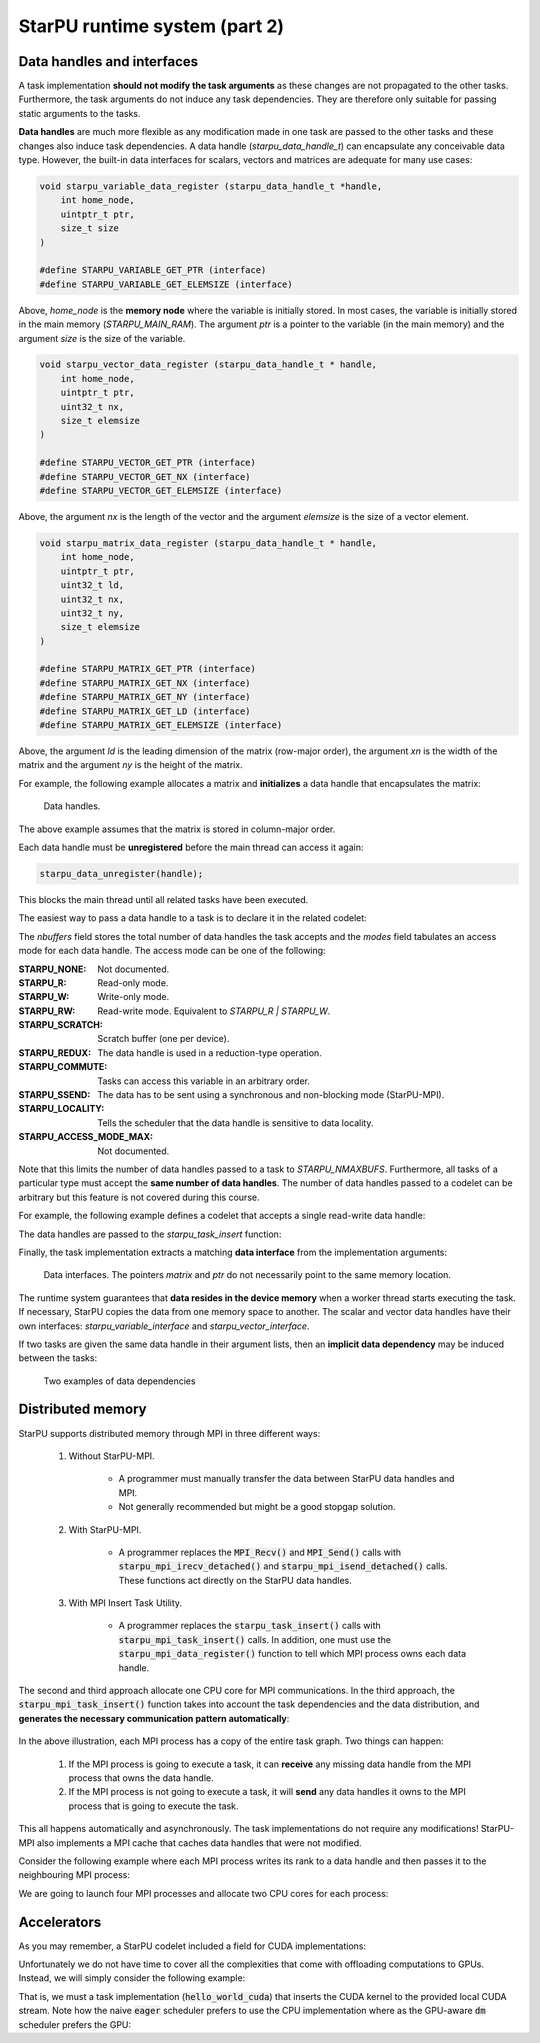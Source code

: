 StarPU runtime system (part 2)
------------------------------

.. objectives::

 - Understand more about StarPU
 - Understand how StarPU supports distributed memory
 - Understand how StarPU supports GPUs

Data handles and interfaces
^^^^^^^^^^^^^^^^^^^^^^^^^^^

A task implementation **should not modify the task arguments** as these changes are not propagated to the other tasks.
Furthermore, the task arguments do not induce any task dependencies.
They are therefore only suitable for passing static arguments to the tasks.

**Data handles** are much more flexible as any modification made in one task are passed to the other tasks and these changes also induce task dependencies.
A data handle (`starpu_data_handle_t`) can encapsulate any conceivable data type.
However, the built-in data interfaces for scalars, vectors and matrices are adequate for many use cases:

.. code-block:: c
    
    void starpu_variable_data_register (starpu_data_handle_t *handle,
        int home_node,
        uintptr_t ptr,
        size_t size 
    )
    
    #define STARPU_VARIABLE_GET_PTR (interface)
    #define STARPU_VARIABLE_GET_ELEMSIZE (interface)

Above, `home_node` is the **memory node** where the variable is initially stored.
In most cases, the variable is initially stored in the main memory (`STARPU_MAIN_RAM`).
The argument `ptr` is a pointer to the variable (in the main memory) and the argument `size` is the size of the variable.
    
.. code-block:: c

    void starpu_vector_data_register (starpu_data_handle_t * handle,
        int home_node,
        uintptr_t ptr,
        uint32_t nx,
        size_t elemsize 
    )
    
    #define STARPU_VECTOR_GET_PTR (interface)
    #define STARPU_VECTOR_GET_NX (interface)
    #define STARPU_VECTOR_GET_ELEMSIZE (interface)

Above, the argument `nx` is the length of the vector and the argument `elemsize` is the size of a vector element.
    
.. code-block:: c

    void starpu_matrix_data_register (starpu_data_handle_t * handle,
        int home_node,
        uintptr_t ptr,
        uint32_t ld,
        uint32_t nx,
        uint32_t ny,
        size_t elemsize 
    )
    
    #define STARPU_MATRIX_GET_PTR (interface)
    #define STARPU_MATRIX_GET_NX (interface)
    #define STARPU_MATRIX_GET_NY (interface)
    #define STARPU_MATRIX_GET_LD (interface)
    #define STARPU_MATRIX_GET_ELEMSIZE (interface)

Above, the argument `ld` is the leading dimension of the matrix (row-major order), the argument `xn` is the width of the matrix and the argument `ny` is the height of the matrix.

For example, the following example allocates a matrix and **initializes** a data handle that encapsulates the matrix:

.. code-block:: c
    :linenos:
    :emphasize-lines: 2-4

    double *matrix = malloc(width * ld * sizeof(double));
    starpu_data_handle_t handle;
    starpu_matrix_data_register(&handle, STARPU_MAIN_RAM,
        (uintptr_t)matrix, ld, height, width, sizeof(double));

.. figure:: img/starpu_handles1.png

   Data handles.
        
The above example assumes that the matrix is stored in column-major order.

Each data handle must be **unregistered** before the main thread can access it again:

.. code-block:: c

    starpu_data_unregister(handle);
    
This blocks the main thread until all related tasks have been executed.

The easiest way to pass a data handle to a task is to declare it in the related codelet:
    
.. code-block:: c
    :linenos:
    :emphasize-lines: 18,19

    struct starpu_codelet
    {
        uint32_t where;
        int (*can_execute)(unsigned workerid, struct starpu_task *task, unsigned nimpl);
        enum starpu_codelet_type type;
        int max_parallelism;
        starpu_cpu_func_t cpu_func STARPU_DEPRECATED;
        starpu_cuda_func_t cuda_func STARPU_DEPRECATED;
        starpu_opencl_func_t opencl_func STARPU_DEPRECATED;
        starpu_cpu_func_t cpu_funcs[STARPU_MAXIMPLEMENTATIONS];
        starpu_cuda_func_t cuda_funcs[STARPU_MAXIMPLEMENTATIONS];
        char cuda_flags[STARPU_MAXIMPLEMENTATIONS];
        starpu_opencl_func_t opencl_funcs[STARPU_MAXIMPLEMENTATIONS];
        char opencl_flags[STARPU_MAXIMPLEMENTATIONS];
        starpu_mic_func_t mic_funcs[STARPU_MAXIMPLEMENTATIONS];
        starpu_mpi_ms_func_t mpi_ms_funcs[STARPU_MAXIMPLEMENTATIONS];
        const char *cpu_funcs_name[STARPU_MAXIMPLEMENTATIONS];
        int nbuffers;
        enum starpu_data_access_mode modes[STARPU_NMAXBUFS];
        enum starpu_data_access_mode *dyn_modes;
        unsigned specific_nodes;
        int nodes[STARPU_NMAXBUFS];
        int *dyn_nodes;
        struct starpu_perfmodel *model;
        struct starpu_perfmodel *energy_model;
        unsigned long per_worker_stats[STARPU_NMAXWORKERS];
        const char *name;
        unsigned color;
        int flags;
        int checked;
    };

The `nbuffers` field stores the total number of data handles the task accepts and the `modes` field tabulates an access mode for each data handle.
The access mode can be one of the following:

:STARPU_NONE:               Not documented.
:STARPU_R:                  Read-only mode.
:STARPU_W:                  Write-only mode.
:STARPU_RW:                 Read-write mode. Equivalent to `STARPU_R | STARPU_W`.
:STARPU_SCRATCH:            Scratch buffer (one per device).
:STARPU_REDUX:              The data handle is used in a reduction-type operation.
:STARPU_COMMUTE:            Tasks can access this variable in an arbitrary order.
:STARPU_SSEND:              The data has to be sent using a synchronous and non-blocking mode (StarPU-MPI).
:STARPU_LOCALITY:           Tells the scheduler that the data handle is sensitive to data locality.
:STARPU_ACCESS_MODE_MAX:    Not documented.
    
Note that this limits the number of data handles passed to a task to `STARPU_NMAXBUFS`.
Furthermore, all tasks of a particular type must accept the **same number of data handles**.
The number of data handles passed to a codelet can be arbitrary but this feature is not covered during this course.

For example, the following example defines a codelet that accepts a single read-write data handle:

.. code-block:: c
    :linenos:
    :emphasize-lines: 4-5

    struct starpu_codelet codelet =
    {
        .cpu_funcs = { func },
        .nbuffers = 1,
        .modes = { STARPU_RW }
    };

The data handles are passed to the `starpu_task_insert` function:
    
.. code-block:: c
    :linenos:
    :emphasize-lines: 3-4
    
    starpu_task_insert(
        &codelet,
        STARPU_RW,
        handle,
        0);

Finally, the task implementation extracts a matching **data interface** from the implementation arguments:

.. code-block:: c
    :linenos:
    :emphasize-lines: 3-4,6-9

    void func(void *buffers[], void *args)
    {
        struct starpu_matrix_interface *interface =
            (struct starpu_matrix_interface *)buffers[0];

        double *ptr = (double *) STARPU_MATRIX_GET_PTR(interface);
        int height = STARPU_MATRIX_GET_NX(interface);
        int width = STARPU_MATRIX_GET_NY(interface);
        int ld = STARPU_MATRIX_GET_LD(interface);

        process(height, width, ld, ptr);
    }


.. figure:: img/starpu_handles2.png

   Data interfaces. The pointers `matrix` and `ptr` do not necessarily point to the same memory location.

The runtime system guarantees that **data resides in the device memory** when a worker thread starts executing the task.
If necessary, StarPU copies the data from one memory space to another.
The scalar and vector data handles have their own interfaces: `starpu_variable_interface` and `starpu_vector_interface`.

If two tasks are given the same data handle in their argument lists, then an **implicit data dependency** may be induced between the tasks:

.. figure:: img/starpu_depedencies.png

   Two examples of data dependencies

.. challenge::

    Modify the example below as follows:
    
        1. Write a new task implementation (`add_cpu`) that 
        
            - accepts three data handles (variable / `int`) as arguments (`buffers[0]`, `buffers[1]` and `buffers[2]`),
            
            - extracts the data interfaces from `buffers`: `a_i`, `b_i` and `c_i`
        
            - adds up the first two arguments and stores the result to the third argument. 
        
        2. Write the corresponding codelet (`add_cl`).
        
            - Remember, the first two data handles are `STARPU_R` and the third `STARPU_W`.
        
        3. Create three integer variables (`int`): `a`, `b` and `c`. Initialize `b` to `7`.
        
        4. Register a data handle for each variable: `a_h`, `b_h` and `c_h`.
        
        5. Insert an `init_cl` task that initializes `a_h` to 10.
        
        6. Insert an `add_cl` task and give `a_h`, `b_h` and `c_h` as arguments.
        
        7. Unregister `a_h`, `b_h` and `c_h`.
        
        8. Print the variables `a`, `b` and `c`.

    .. code-block:: c
        :linenos:
    
        #include <stdio.h>
        #include <starpu.h>

        // a task implementation that initializes a variable to 10
        void init_cpu(void *buffers[], void *cl_arg)
        {
            struct starpu_variable_interface *a_i =
                (struct starpu_variable_interface *) buffers[0];
            int *a = (int *) STARPU_VARIABLE_GET_PTR(a_i);
            *a = 10;
        }

        // a task implementation that adds two numbers and return the sum
        struct starpu_codelet init_cl = {
            .cpu_funcs = { init_cpu },
            .nbuffers = 1,
            .modes = { STARPU_W }
        };

        int main()
        {
            int a;

            if (starpu_init(NULL) != 0)
                printf("Failed to initialize Starpu.\n");

            // initialize all data handles
            starpu_data_handle_t a_h;
            starpu_variable_data_register(
                &a_h, STARPU_MAIN_RAM, (uintptr_t)&a, sizeof(a));
            
            // insert tasks
            starpu_task_insert(&init_cl, STARPU_W, a_h, 0);

            // unregister all data handles
            starpu_data_unregister(a_h);

            printf("%d\n", a);

            starpu_shutdown();

            return 0;
        }
   
.. solution::

    .. code-block:: c
        :linenos:
        :emphasize-lines: 13-29,38-43,47,53,56-59,63,67-68,70
    
        #include <stdio.h>
        #include <starpu.h>

        // a task implementation that initializes a variable to 10
        void init_cpu(void *buffers[], void *cl_arg)
        {
            struct starpu_variable_interface *a_i =
                (struct starpu_variable_interface *) buffers[0];
            int *a = (int *) STARPU_VARIABLE_GET_PTR(a_i);
            *a = 10;
        }

        // a task implementation that adds two numbers and returns the sum
        void add_cpu(void *buffers[], void *cl_arg)
        {
            struct starpu_variable_interface *a_i =
                (struct starpu_variable_interface *) buffers[0];
            int *a = (int *) STARPU_VARIABLE_GET_PTR(a_i);

            struct starpu_variable_interface *b_i =
                (struct starpu_variable_interface *) buffers[1];
            int *b = (int *) STARPU_VARIABLE_GET_PTR(b_i);

            struct starpu_variable_interface *c_i =
                (struct starpu_variable_interface *) buffers[2];
            int *c = (int *) STARPU_VARIABLE_GET_PTR(c_i);

            *c = *a + *b;
        }

        // initialization codelet
        struct starpu_codelet init_cl = {
            .cpu_funcs = { init_cpu },
            .nbuffers = 1,
            .modes = { STARPU_W }
        };

        // addition codelet
        struct starpu_codelet add_cl = {
            .cpu_funcs = { add_cpu },
            .nbuffers = 3,
            .modes = { STARPU_R, STARPU_R, STARPU_W }
        };

        int main()
        {
            int a, b = 7, c;

            if (starpu_init(NULL) != 0)
                printf("Failed to initialize Starpu.\n");

            // initialize all data handles
            starpu_data_handle_t a_h, b_h, c_h;
            starpu_variable_data_register(
                &a_h, STARPU_MAIN_RAM, (uintptr_t)&a, sizeof(a));
            starpu_variable_data_register(
                &b_h, STARPU_MAIN_RAM, (uintptr_t)&b, sizeof(b));
            starpu_variable_data_register(
                &c_h, STARPU_MAIN_RAM, (uintptr_t)&c, sizeof(c));

            // insert tasks
            starpu_task_insert(&init_cl, STARPU_W, a_h, 0);
            starpu_task_insert(&add_cl, STARPU_R, a_h, STARPU_R, b_h, STARPU_W, c_h, 0);

            // unregister all data handles
            starpu_data_unregister(a_h);
            starpu_data_unregister(b_h);
            starpu_data_unregister(c_h);

            printf("%d + %d = %d\n", a, b, c);

            starpu_shutdown();

            return 0;
        }
    
    .. code-block:: bash
    
        $ gcc -o starpu_program starpu_program.c -Wall -lstarpu-1.3
        $ ./starpu_program 
        10 + 7 = 17

Distributed memory
^^^^^^^^^^^^^^^^^^

StarPU supports distributed memory through MPI in three different ways:

 1. Without StarPU-MPI. 
 
     - A programmer must manually transfer the data between StarPU data handles and MPI.
     - Not generally recommended but might be a good stopgap solution. 
 
 2. With StarPU-MPI.
 
     - A programmer replaces the :code:`MPI_Recv()` and :code:`MPI_Send()` calls with :code:`starpu_mpi_irecv_detached()` and :code:`starpu_mpi_isend_detached()` calls.
       These functions act directly on the StarPU data handles.
     
 3. With MPI Insert Task Utility.
 
     - A programmer replaces the :code:`starpu_task_insert()` calls with :code:`starpu_mpi_task_insert()` calls.
       In addition, one must use the :code:`starpu_mpi_data_register()` function to tell which MPI process owns each data handle.

The second and third approach allocate one CPU core for MPI communications.
In the third approach, the :code:`starpu_mpi_task_insert()` function takes into account the task dependencies and the data distribution, and **generates the necessary communication pattern automatically**:

.. figure:: img/mpi.png

In the above illustration, each MPI process has a copy of the entire task graph. 
Two things can happen:

 1. If the MPI process is going to execute a task, it can **receive** any missing data handle from the MPI process that owns the data handle.
 2. If the MPI process is not going to execute a task, it will **send** any data handles it owns to the MPI process that is going to execute the task.
 
This all happens automatically and asynchronously. 
The task implementations do not require any modifications!
StarPU-MPI also implements a MPI cache that caches data handles that were not modified.

Consider the following example where each MPI process writes its rank to a data handle and then passes it to the neighbouring MPI process:

.. code-block:: c
    :linenos:
    :emphasize-lines: 48-50,63-64,69-72,76-79,86
    
    #include <stdio.h>
    #include <starpu.h>
    #include <starpu_mpi.h>

    // a codelet that initializes a data handle with MPI process' world rank

    void write_number_cpu(void *buffers[], void *cl_arg)
    {
        int world_rank = starpu_mpi_world_rank();
        int *value = (int *) STARPU_VARIABLE_GET_PTR(buffers[0]);
        
        *value = world_rank;
        printf("Rank %d writes value %d.\n", world_rank, *value);
    }

    struct starpu_codelet write_number_cl = {
        .cpu_funcs = { write_number_cpu },
        .nbuffers = 1,
        .modes = { STARPU_W }
    };

    // a codelet that prints the contents of a data handle

    void read_number_cpu(void *buffers[], void *cl_arg)
    {
        int world_rank = starpu_mpi_world_rank();
        int value = *((int *) STARPU_VARIABLE_GET_PTR(buffers[0]));
        printf("Rank %d reads value %d.\n", world_rank, value);
    }

    struct starpu_codelet read_number_cl = {
        .cpu_funcs = { read_number_cpu },
        .nbuffers = 1,
        .modes = { STARPU_R }
    };

    int main(int argc, char **argv) {
        
        // initialize MPI
        int thread_support;
        MPI_Init_thread(
            &argc, (char ***)&argv, MPI_THREAD_MULTIPLE, &thread_support);
        
        // initialize StarPU
        if (starpu_init(NULL) != 0)
            printf("Failed to initialize Starpu.\n");

        // initialize StarPU-MPI
        if (starpu_mpi_init(&argc, &argv, 0) != 0)
            printf("Failed to initialize Starpu-MPI.\n");
        
        // query world communicator's size
        int world_size = starpu_mpi_world_size();
        
        // initialize all data handles
        starpu_data_handle_t handles[world_size];
        for (int i = 0; i < world_size; i++) {
            
            // register a data handle that is going to be initialized later
            starpu_variable_data_register(
                &handles[i], -1, (uintptr_t) NULL, sizeof(int));
            
            // register data handle's owner and tag
            starpu_mpi_data_register(handles[i], i, i);
        }
        
        // insert tasks that initialize the data handles
        for (int i = 0; i < world_size; i++)
            starpu_mpi_task_insert(
                MPI_COMM_WORLD, &write_number_cl, 
                STARPU_EXECUTE_ON_DATA, handles[i], // data handles owner executes
                STARPU_W, handles[i], 0);
            
        // insert tasks that print the data handles
        for (int i = 0; i < world_size; i++)
            starpu_mpi_task_insert(
                MPI_COMM_WORLD, &read_number_cl, 
                STARPU_EXECUTE_ON_NODE, i,          // rank i executes
                STARPU_R, handles[(i+1)%world_size], 0);

        // unregister all data handles
        for (int i = 0; i < world_size; i++)
            starpu_data_unregister(handles[i]);
        
        // de-initialize everything
        starpu_mpi_shutdown();
        starpu_shutdown();
        MPI_Finalize();
        
        return 0;
    }

We are going to launch four MPI processes and allocate two CPU cores for each process:
    
.. code-block:: bash
    :emphasize-lines: 3-10

    $ gcc -o my_program my_program.c -lstarpu-1.3 -lstarpumpi-1.3 -lmpi -Wall
    $ STARPU_WORKERS_NOBIND=1 mpirun -n 4 --map-by :PE=2 ./my_program 
    Rank 1 writes value 1.
    Rank 0 writes value 0.
    Rank 2 writes value 2.
    Rank 3 reads value 0.
    Rank 3 writes value 3.
    Rank 0 reads value 1.
    Rank 1 reads value 2.
    Rank 2 reads value 3.

    
Accelerators
^^^^^^^^^^^^

As you may remember, a StarPU codelet included a field for CUDA implementations:

.. code-block:: c
    :linenos:
    :emphasize-lines: 11

    struct starpu_codelet
    {
        uint32_t where;
        int (*can_execute)(unsigned workerid, struct starpu_task *task, unsigned nimpl);
        enum starpu_codelet_type type;
        int max_parallelism;
        starpu_cpu_func_t cpu_func STARPU_DEPRECATED;
        starpu_cuda_func_t cuda_func STARPU_DEPRECATED;
        starpu_opencl_func_t opencl_func STARPU_DEPRECATED;
        starpu_cpu_func_t cpu_funcs[STARPU_MAXIMPLEMENTATIONS];
        starpu_cuda_func_t cuda_funcs[STARPU_MAXIMPLEMENTATIONS];
        char cuda_flags[STARPU_MAXIMPLEMENTATIONS];
        starpu_opencl_func_t opencl_funcs[STARPU_MAXIMPLEMENTATIONS];
        char opencl_flags[STARPU_MAXIMPLEMENTATIONS];
        starpu_mic_func_t mic_funcs[STARPU_MAXIMPLEMENTATIONS];
        starpu_mpi_ms_func_t mpi_ms_funcs[STARPU_MAXIMPLEMENTATIONS];
        const char *cpu_funcs_name[STARPU_MAXIMPLEMENTATIONS];
        int nbuffers;
        enum starpu_data_access_mode modes[STARPU_NMAXBUFS];
        enum starpu_data_access_mode *dyn_modes;
        unsigned specific_nodes;
        int nodes[STARPU_NMAXBUFS];
        int *dyn_nodes;
        struct starpu_perfmodel *model;
        struct starpu_perfmodel *energy_model;
        unsigned long per_worker_stats[STARPU_NMAXWORKERS];
        const char *name;
        unsigned color;
        int flags;
        int checked;
    };

Unfortunately we do not have time to cover all the complexities that come with offloading computations to GPUs.
Instead, we will simply consider the following example:

.. code-block:: c
    :linenos:
    :emphasize-lines: 9-12,14-21,25

    #include <stdio.h>
    #include <starpu.h>

    void hello_world_cpu(void *buffers[], void *cl_arg)
    {
        printf("The host says, Hello world!\n");
    }

    __global__ void say_hello()
    {
        printf("A device says, Hello world!\n");
    }

    void hello_world_cuda(void *buffers[], void *cl_arg)
    {
        cudaStream_t stream = starpu_cuda_get_local_stream();
        say_hello<<<1, 1 , 0, stream>>>();
        cudaError err = cudaStreamSynchronize(stream);
        if (err != cudaSuccess)
            STARPU_CUDA_REPORT_ERROR(err);
    }

    struct starpu_codelet hello_world_cl = {
        .cpu_funcs = { hello_world_cpu },
        .cuda_funcs = { hello_world_cuda }
    };

    int main()
    {
        if (starpu_init(NULL) != 0)
            printf("Failed to initialize Starpu.\n");

        starpu_task_insert(&hello_world_cl, 0);

        starpu_task_wait_for_all();
        starpu_shutdown();

        return 0;
    }

That is, we must a task implementation (:code:`hello_world_cuda`) that inserts the CUDA kernel to the provided local CUDA stream.
Note how the naive :code:`eager` scheduler prefers to use the CPU implementation where as the GPU-aware :code:`dm` scheduler prefers the GPU:
    
.. code-block:: bash
    :emphasize-lines: 3,5

    $ nvcc -o my_program my_program.cu -lstarpu-1.3 -Xcompiler="-Wall"
    $ STARPU_SCHED=eager ./my_program 
    The host says, Hello world!
    $ STARPU_SCHED=dm ./my_program 
    A device says, Hello world!

    
